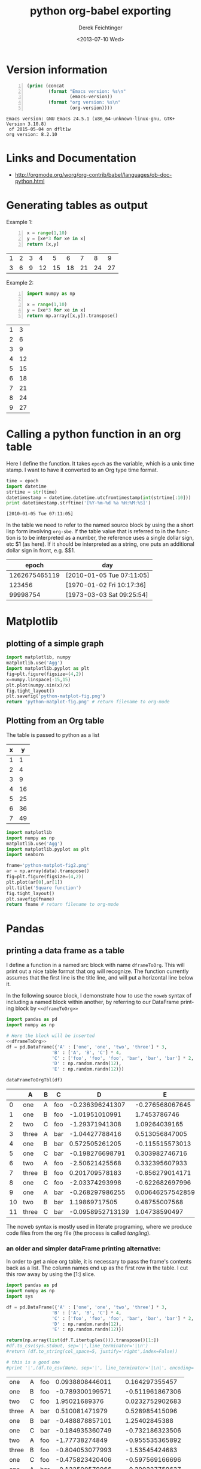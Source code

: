 #+TITLE: python org-babel exporting
#+DATE: <2013-07-10 Wed>
#+AUTHOR: Derek Feichtinger
#+EMAIL: derek.feichtinger@psi.ch
#+OPTIONS: ':nil *:t -:t ::t <:t H:3 \n:nil ^:t arch:headline
#+OPTIONS: author:t c:nil creator:comment d:(not LOGBOOK) date:t e:t
#+OPTIONS: email:nil f:t inline:t num:t p:nil pri:nil stat:t tags:t
#+OPTIONS: tasks:t tex:t timestamp:t toc:t todo:t |:t
#+CREATOR: Emacs 24.3.1 (Org mode 8.0.5)
#+DESCRIPTION:
#+EXCLUDE_TAGS: noexport
#+KEYWORDS:
#+LANGUAGE: en
#+SELECT_TAGS: export
* Version information
  #+BEGIN_SRC emacs-lisp -n :exports both
        (princ (concat
                (format "Emacs version: %s\n"
                        (emacs-version))
                (format "org version: %s\n"
                        (org-version))))        
  #+END_SRC

  #+RESULTS:
  : Emacs version: GNU Emacs 24.5.1 (x86_64-unknown-linux-gnu, GTK+ Version 3.10.8)
  :  of 2015-05-04 on dflt1w
  : org version: 8.2.10

* Links and Documentation
  - http://orgmode.org/worg/org-contrib/babel/languages/ob-doc-python.html

* Generating tables as output

  Example 1:
  #+BEGIN_SRC python -n :exports both :results value table
    x = range(1,10)
    y = [xe*3 for xe in x]
    return [x,y]
  #+END_SRC

  #+RESULTS:
  | 1 | 2 | 3 |  4 |  5 |  6 |  7 |  8 |  9 |
  | 3 | 6 | 9 | 12 | 15 | 18 | 21 | 24 | 27 |



  Example 2:
  #+BEGIN_SRC python -n :exports both :results value table
import numpy as np

x = range(1,10)
y = [xe*3 for xe in x]
return np.array([x,y]).transpose()
  #+END_SRC

  #+RESULTS:
  | 1 |  3 |
  | 2 |  6 |
  | 3 |  9 |
  | 4 | 12 |
  | 5 | 15 |
  | 6 | 18 |
  | 7 | 21 |
  | 8 | 24 |
  | 9 | 27 |

* Calling a python function in an org table

  Here I define the function. It takes =epoch= as the variable, which
  is a unix time stamp. I want to have it converted to an Org type
  time format.
  
    #+NAME: epoch2day
    #+BEGIN_SRC python :results output :var epoch=1262675465119 :exports both
    time = epoch
    import datetime
    strtime = str(time)
    datetimestamp = datetime.datetime.utcfromtimestamp(int(strtime[:10]))
    print datetimestamp.strftime('[%Y-%m-%d %a %H:%M:%S]')
    #+END_SRC

    #+RESULTS: epoch2day
    : [2010-01-05 Tue 07:11:05]

  In the table we need to refer to the named source block by using
  the a short lisp form involving =org-sbe=. If the table value that is
  referred to in the function
  is to be interpreted as a number, the reference uses
  a single dollar sign, etc $1 (as here). If it should be interpreted
  as a string, one puts an additional dollar sign in front, e.g. $$1.
    
    
    |         epoch | day                       |
    |---------------+---------------------------|
    | 1262675465119 | [2010-01-05 Tue 07:11:05] |
    |        123456 | [1970-01-02 Fri 10:17:36] |
    |      99998754 | [1973-03-03 Sat 09:25:54] |
    #+TBLFM: $2='(org-sbe epoch2day (epoch $1))
    
* Matplotlib
** plotting of a simple graph
#+begin_src python :results file :exports both
import matplotlib, numpy
matplotlib.use('Agg')
import matplotlib.pyplot as plt
fig=plt.figure(figsize=(4,2))
x=numpy.linspace(-15,15)
plt.plot(numpy.sin(x)/x)
fig.tight_layout()
plt.savefig('python-matplot-fig.png')
return 'python-matplot-fig.png' # return filename to org-mode
#+end_src

#+RESULTS:
[[file:python-matplot-fig.png]]

** Plotting from an Org table

The table is passed to python as a list

#+TBLNAME: table1
| x |  y |
|---+----|
| 1 |  1 |
| 2 |  4 |
| 3 |  9 |
| 4 | 16 |
| 5 | 25 |
| 6 | 36 |
| 7 | 49 |
#+TBLFM: @2$2..@>$2=$1*$1::@3$1..@>$1=@-1 + 1

#+begin_src python :results file :var data=table1 :exports both
import matplotlib
import numpy as np
matplotlib.use('Agg')
import matplotlib.pyplot as plt
import seaborn

fname='python-matplot-fig2.png'
ar = np.array(data).transpose()
fig=plt.figure(figsize=(4,2))
plt.plot(ar[0],ar[1])
plt.title('Square function')
fig.tight_layout()
plt.savefig(fname)
return fname # return filename to org-mode
#+end_src

#+RESULTS:
[[file:python-matplot-fig2.png]]

* Pandas
** printing a data frame as a table

   I define a function in a named src block with name =dframeToOrg=.
   This will print out a nice table format that org will recognize.
   The function currently assumes that the first line is the title
   line, and will put a horizontal line below it.
   
#+NAME: dframeToOrg
   #+BEGIN_SRC python :exports source
    def dataFrameToOrgTbl(dframe, name=None, caption=None, attr=None, index=True):
        if name:
            print "#+NAME: %s" % name

        if caption:
            print "#+CAPTION: %s" % caption

        if attr:
            print "#+ATTR_LATEX: %s" % attr


        lines = '|' + dframe.to_csv(None, sep='|', line_terminator='|\n|', encoding='utf-8', index=index).rstrip("|").rstrip("\n")

        for i,l in enumerate(lines.split('\n')):
            if i == 1:
                print "|-----"
            print l   
   #+END_SRC

   In the following source block, I demonstrate how to use the =noweb=
   syntax of including a named block within another, by referring to
   our DataFrame printing block by =<<dframeToOrg>>=

   #+BEGIN_SRC python :results output raw drawer :noweb yes :exports both
    import pandas as pd
    import numpy as np

    # Here the block will be inserted
    <<dframeToOrg>>
    df = pd.DataFrame({'A' : ['one', 'one', 'two', 'three'] * 3,
                     'B' : ['A', 'B', 'C'] * 4,
                     'C' : ['foo', 'foo', 'foo', 'bar', 'bar', 'bar'] * 2,
                     'D' : np.random.randn(12),
                     'E' : np.random.randn(12)})

    dataFrameToOrgTbl(df)
   #+END_SRC

   #+RESULTS:
   :RESULTS:
   |    | A     | B | C   |                D |                E |
   |----+-------+---+-----+------------------+------------------|
   |  0 | one   | A | foo |  -0.236396241307 |  -0.276568067645 |
   |  1 | one   | B | foo |   -1.01951010991 |     1.7453786746 |
   |  2 | two   | C | foo |   -1.29371941308 |    1.09264039165 |
   |  3 | three | A | bar |   -1.04427788416 |   0.513056847005 |
   |  4 | one   | B | bar |   0.572505261205 |  -0.115515573013 |
   |  5 | one   | C | bar |  -0.198276698791 |   0.303982746716 |
   |  6 | two   | A | foo |   -2.50621425568 |   0.332395607933 |
   |  7 | three | B | foo |   0.201709578183 |  -0.856279014171 |
   |  8 | one   | C | foo |   -2.03374293998 |  -0.622682697996 |
   |  9 | one   | A | bar |  -0.268297986255 | 0.00646257542859 |
   | 10 | two   | B | bar |    1.19869717505 |    0.48755007568 |
   | 11 | three | C | bar | -0.0958952713139 |    1.04738590497 |
   :END:


   The noweb syntax is mostly used in literate programing, where
   we produce code files from the org file (the process is
   called /tangling/).
   
*** an older and simpler dataFrame printing alternative:
   In order to get a nice org table, it is necessary to pass the
   frame's contents back as a list. The column names end up as the
   first row in the table. I cut this row away by using the [1:]
   slice.

    #+BEGIN_SRC python :results value table
    import pandas as pd
    import numpy as np
    import sys

    df = pd.DataFrame({'A' : ['one', 'one', 'two', 'three'] * 3,
                     'B' : ['A', 'B', 'C'] * 4,
                     'C' : ['foo', 'foo', 'foo', 'bar', 'bar', 'bar'] * 2,
                     'D' : np.random.randn(12),
                     'E' : np.random.randn(12)})

    return(np.array(list(df.T.itertuples())).transpose()[1:])
    #df.to_csv(sys.stdout, sep='|',line_terminator='|\n')
    #return (df.to_string(col_space=5, justify='right',index=False))

    # this is a good one
    #print '|',(df.to_csv(None, sep='|', line_terminator='|\n|', encoding='utf-8'))

  #+END_SRC

  #+RESULTS:
  | one   | A | foo |   0.0938808446011 |  0.164297355457 |
  | one   | B | foo |   -0.789300199571 | -0.511961867306 |
  | two   | C | foo |     1.95021689376 | 0.0232752902683 |
  | three | A | bar |    0.510081471979 |  0.528985415096 |
  | one   | B | bar |   -0.488878857101 |   1.25402845388 |
  | one   | C | bar |   -0.184935360749 | -0.732186323506 |
  | two   | A | foo |    -1.77738274849 | -0.955535365892 |
  | three | B | foo |   -0.804053077993 |  -1.53545424683 |
  | one   | C | foo |   -0.475823420406 | -0.597569166696 |
  | one   | A | bar |   -0.122500579966 | -0.390227759637 |
  | two   | B | bar |   -0.182471796578 | -0.394139328993 |
  | three | C | bar | -0.00648778760846 | 0.0199194965102 |

** plotting a data frame (and placing a code reference)
#+TBLNAME: table2
| x |  y |
|---+----|
| 1 |  1 |
| 2 |  4 |
| 3 |  9 |
| 4 | 16 |
| 5 | 25 |
| 6 | 36 |
| 7 | 49 |
#+TBLFM: @2$2..@>$2=$1*$1::@3$1..@>$1=@-1 + 1

Here we also show how a code reference works. It can be inserted using
the *org-store-link* command while editing the src code in the dedicated
buffer:

In line [[(zcol)]] we define a new column (in this sentence you should see
the number of the respective line in the exported file)

The *-r* flag in the =BEGIN_SRC= line removes the reference string
from the source code listing in the output (else the string would have
ended up in the exported version's source code).  Regrettably the
reference is not removed when the code gets executed, so I need to
insert language specific commenting to keep the code functional.

  #+BEGIN_SRC python -n -r :results file :var data=table2 :exports both
    import matplotlib
    import matplotlib.pyplot as plt
    import pandas as pd
    import numpy as np
    matplotlib.use('Agg')
    import seaborn
    
    fname='python-matplot-fig3.png'
    df = pd.DataFrame(data)
    df.columns = ['x','y']
    df['z'] = df['x'] * 3                                             #(ref:zcol)
    
    df.plot(figsize=(4,2))
    plt.savefig(fname)
    return fname
  #+END_SRC

  #+RESULTS:
  [[file:python-matplot-fig3.png]]

** time series resampling

  Let's say we are taking measurements twice a day, every 12h.
  #+BEGIN_SRC python :results value table :exports both
import pandas as pd
import numpy as np
import matplotlib.pyplot as plt

ts = pd.date_range('2013-07-01 06:00:00', periods=20, freq='12h')
val = [x * 10.0 for x in range(len(ts))]

tdf = pd.DataFrame({'value': val}, index=ts)
# Now we put one observation as invalid
tdf.value[14] = np.NaN
# and we delete another one
#tdf = tdf.drop(tdf.index[2])
tdf = tdf.drop(tdf.index[6:8])

newdf = tdf.resample('1D', loffset='6h',how='min').rename(columns={'value': '1D_resample'})
newdf['diff'] = newdf.diff()

return pd.concat([tdf,newdf], join='inner',axis=1)

  #+END_SRC

  #+RESULTS:
  #+begin_example
  value  1D_resample  diff
  2013-07-01 06:00:00      0            0   NaN
  2013-07-02 06:00:00     20           20    20
  2013-07-03 06:00:00     40           40    20
  2013-07-05 06:00:00     80           80   NaN
  2013-07-06 06:00:00    100          100    20
  2013-07-07 06:00:00    120          120    20
  2013-07-08 06:00:00    NaN          150    30
  2013-07-09 06:00:00    160          160    10
  2013-07-10 06:00:00    180          180    20
#+end_example

* Unicode related problems in Org Babel

  The output terminal to which org babel writes output seems to be a dumb ASCII type
  of terminal. If one wants to print non-ASCII characters, the characteristics of
  the output device must be defined using the =codecs= module.
  
  #+BEGIN_SRC python :results output :exports both
    # -*- coding: iso-8859-15 -*-

    # the above line is needed, so that python accepts the Umlauts
    # in the following line
    strg = u'Can we see Umlauts? äöü. And accents? éè.'

    import sys

    try:
        print strg
    except:
        print "Expected error:", sys.exc_info()[0]

    import codecs
    sys.stdout = codecs.getwriter('utf8')(sys.stdout)

    print "\nNow it works:\n", strg

  #+END_SRC

  #+RESULTS:
  : Expected error: <type 'exceptions.UnicodeEncodeError'>
  : 
  : Now it works:
  : Can we see Umlauts? äöü. And accents? éè.

  Another possibility is to change the default encoding, even
  though this seems less clean, since it requires reloading sys.
  #+BEGIN_SRC python :results output :exports both
    # -*- coding: iso-8859-15 -*-
    import sys

    strg = u'Can we see Umlauts? äöü. And accents? éè.'

    print 'default encoding is now %s' % sys.getdefaultencoding()
    try:
        print strg
    except:
        print "Expected error:", sys.exc_info()[0]

    # THESE ARE THE RELEVANT LINES
    reload(sys)  
    sys.setdefaultencoding('utf8')

    print '\ndefault encoding is now %s' % sys.getdefaultencoding()
    print "Now it works:\n", strg

  #+END_SRC

  #+RESULTS:
  : default encoding is now ascii
  : Expected error: <type 'exceptions.UnicodeEncodeError'>
  : 
  : default encoding is now utf8
  : Now it works:
  : Can we see Umlauts? äöü. And accents? éè.

  
* COMMENT Environment setup and test
  #+BEGIN_SRC python :exports both :results value
import sys
import pandas
return(sys.executable)

  #+END_SRC

  #+RESULTS:
  : /home/dfeich/py-virtualenv/notebook/bin/python

These definitions are necessary for having babel use the correct
virtual environment

Before using the anaconda python distribution I was a heavy user of python
virtualenv. I do not use this much any more, but these are the relevant
options:
- python-shell-virtualenv-path: only affects sessions via the run-python function
- org-babel-python-command: defines executable for non-session src blocks

# python-shell-virtualenv-path: "/home/dfeich/py-virtualenv/notebook"
# org-babel-python-command: "/home/dfeich/py-virtualenv/notebook/bin/python"

Local Variables:
org-confirm-babel-evaluate: nil
org-export-babel-evaluate: nil
End:

